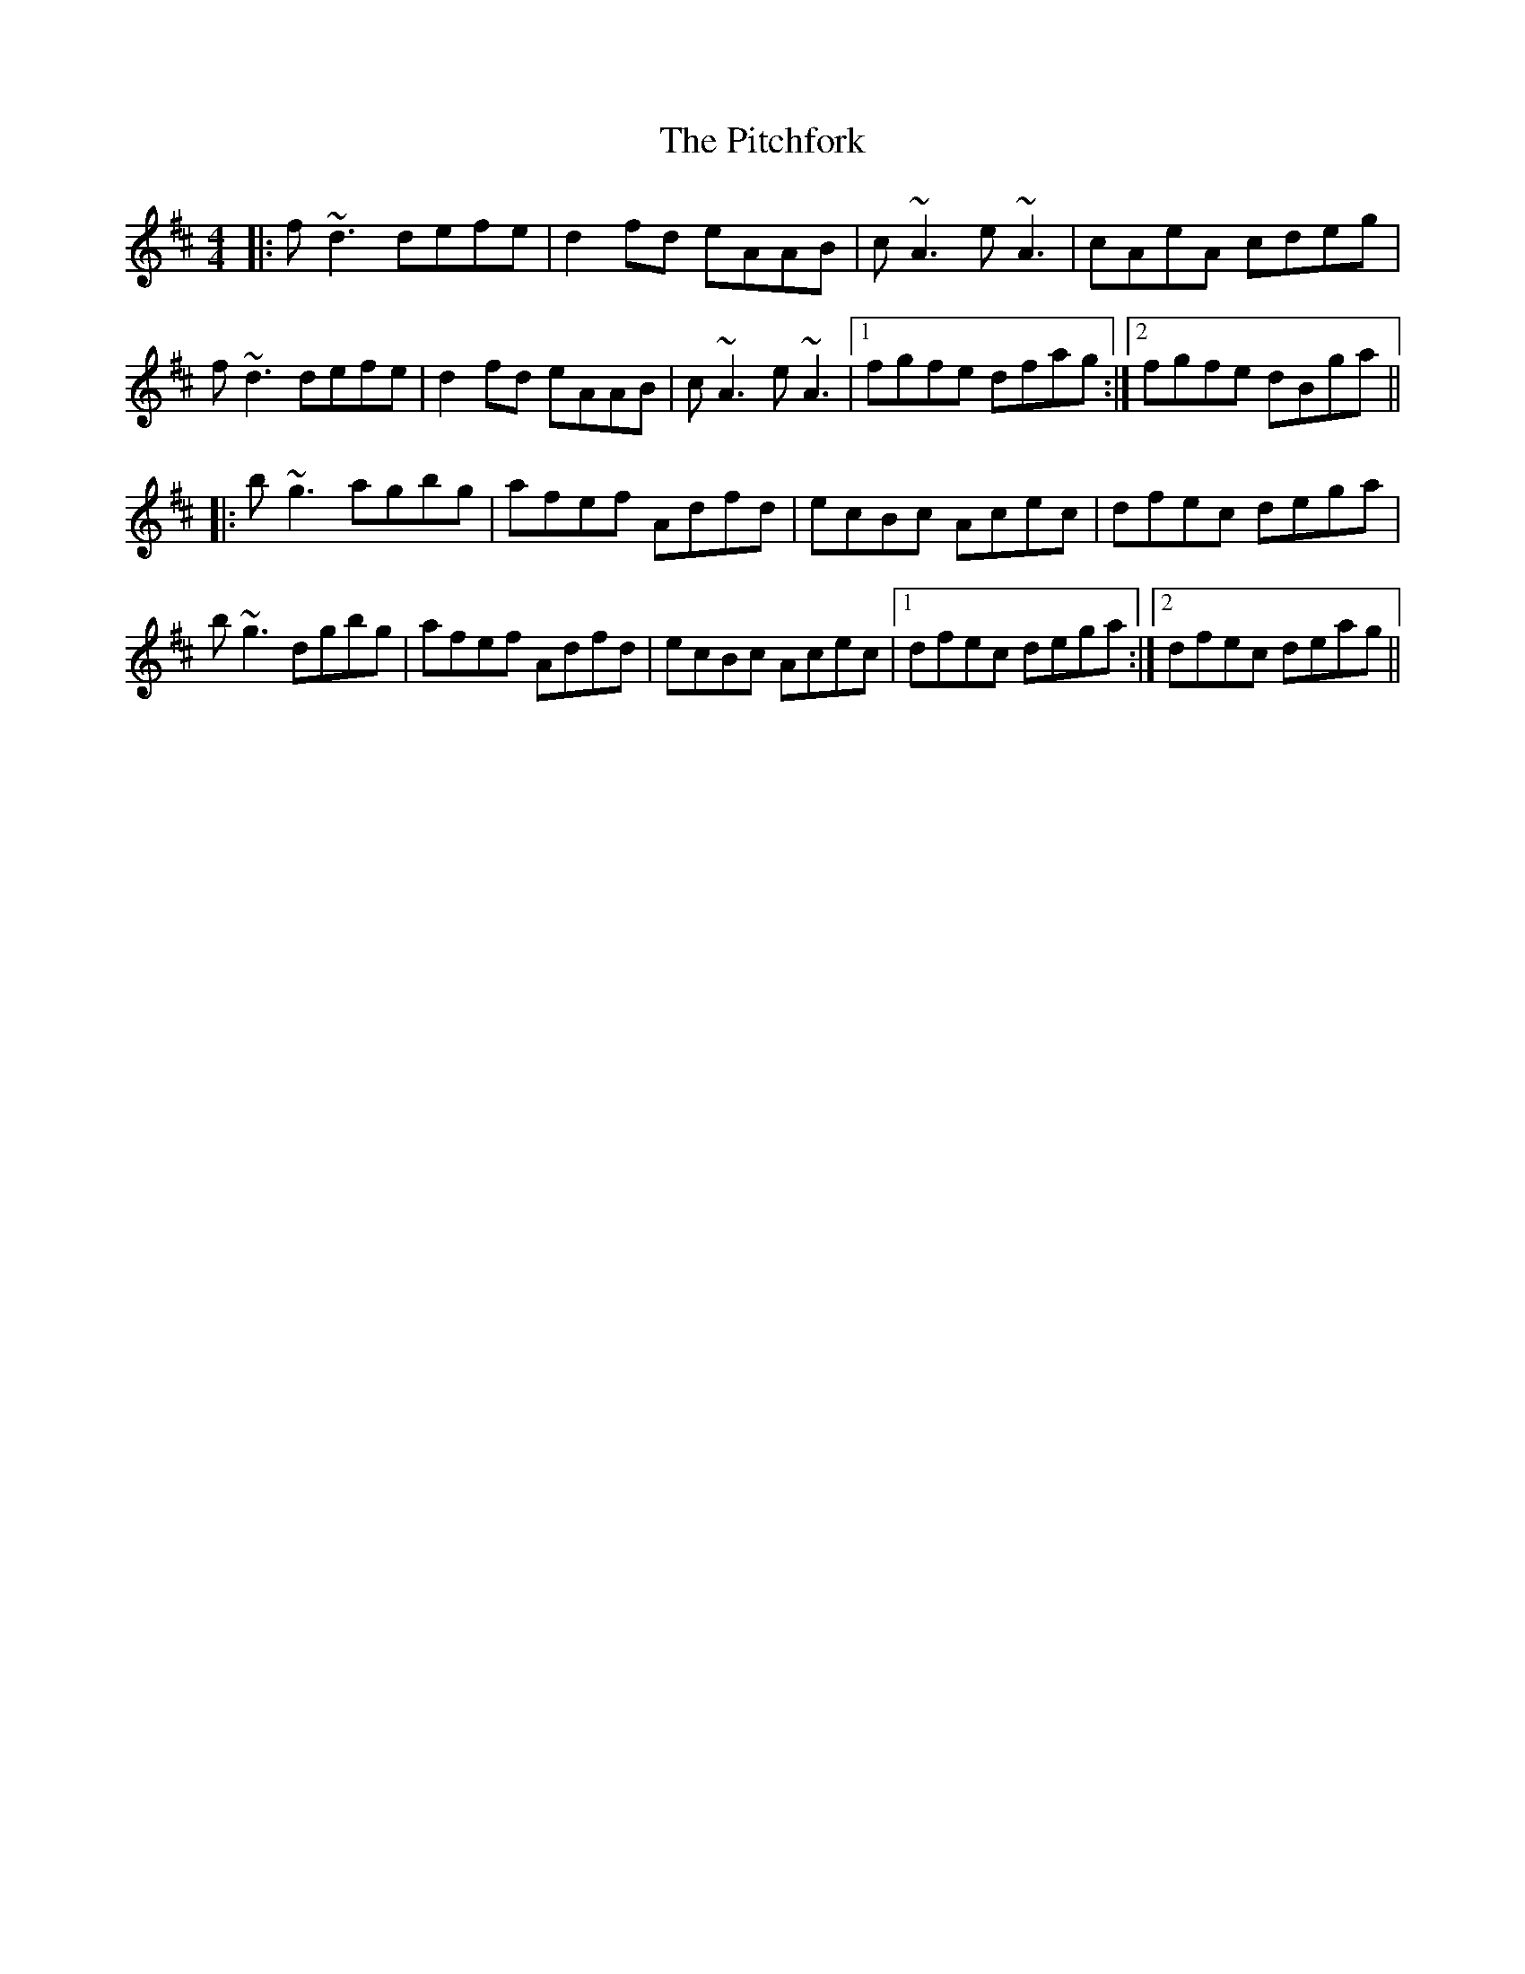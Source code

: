 X: 32460
T: Pitchfork, The
R: reel
M: 4/4
K: Dmajor
|:f~d3 defe|d2fd eAAB|c~A3 e~A3|cAeA cdeg|
f~d3 defe|d2fd eAAB|c~A3 e~A3|1 fgfe dfag:|2 fgfe dBga||
|:b~g3 agbg|afef Adfd|ecBc Acec|dfec dega|
b~g3 dgbg|afef Adfd|ecBc Acec|1 dfec dega:|2 dfec deag||

